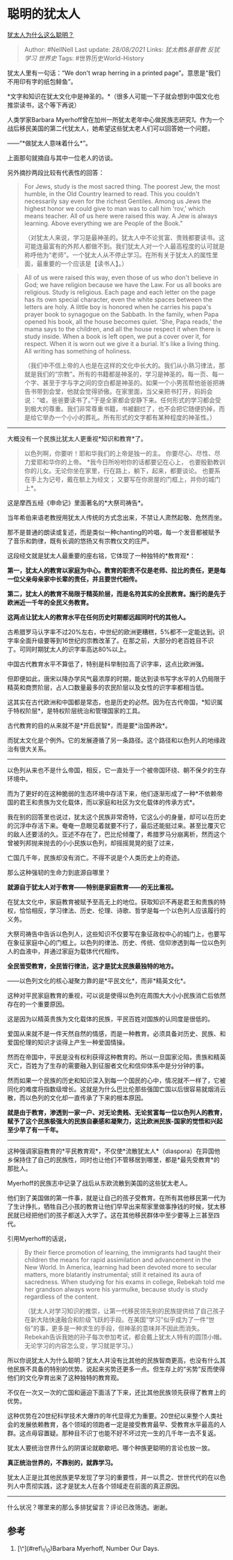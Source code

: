 * 聪明的犹太人
  :PROPERTIES:
  :CUSTOM_ID: 聪明的犹太人
  :END:

[[https://www.zhihu.com/question/19597316/answer/1627431992][犹太人为什么这么聪明？]]

#+BEGIN_QUOTE
  Author: #NellNell Last update: /28/08/2021/ Links: [[犹太教&基督教]]
  [[反犹]] [[学习]] [[世界史]] Tags: #世界历史World-History
#+END_QUOTE

犹太人里有一句话：“We don't wrap herring in a printed
page”。意思是“我们不用印有字的纸包鲱鱼”。

*************************** 
                            :PROPERTIES:
                            :CUSTOM_ID: section
                            :END:

*文字和知识在犹太文化中是神圣的。*（很多人可能一下子就会想到中国文化也推崇读书，这个等下再说）

人类学家Barbara
Myerhoff曾在加州一所犹太老年中心做民族志研究[[ref_1][1]]。作为一个战后移民美国的第二代犹太人，她希望这些犹太老人们可以回答她一个问题，

------“*做犹太人意味着什么*”。

上面那句就摘自与其中一位老人的访谈。

另外摘抄两段比较有代表性的回答：

#+BEGIN_QUOTE
  For Jews, study is the most sacred thing. The poorest Jew, the most
  humble, in the Old Country learned to read. This you couldn't
  necessarily say even for the richest Gentiles. Among us Jews the
  highest honor we could give to man was to call him 'rov,' which means
  teacher. All of us here were raised this way. A Jew is always
  learning. Above everything we are People of the Book."

  （对犹太人来说，学习是最神圣的。犹太人中不论贫富、贵贱都要读书。这可能连最富有的外邦人都做不到。我们犹太人对一个人最高程度的认可就是称呼他为“老师”。一个犹太人从不停止学习。在所有关于犹太人的属性里面，最重要的一个应该是【读书人】。）
#+END_QUOTE

#+BEGIN_QUOTE
  All of us were raised this way, even those of us who don't believe in
  God; we have religion because we have the Law. For us all books are
  religious. Study is religious. Each page and each letter on the page
  has its own special character, even the white spaces between the
  letters are holy. A little boy is honored when he carries his papa's
  prayer book to synagogue on the Sabbath. In the family, when Papa
  opened his book, all the house becomes quiet. 'She, Papa reads,' the
  mama says to the children, and all the house respect it when there is
  study inside. When a book is left open, we put a cover over it, for
  respect. When it is worn out we give it a burial. It's like a living
  thing. All writing has something of holiness.

  （我们中不信上帝的人也是在这样的文化中长大的。我们从小熟习律法，那就是我们的“宗教”。所有的书籍都是神圣的，学习是神圣的。每一页、每一个字、甚至于字与字之间的空白都是神圣的。如果一个小男孩帮他爸爸把祷告书带到会堂，他就会觉得骄傲。在家里面，当父亲把书打开，妈妈会说：“嘘，爸爸要读书了。”于是全家都会安静下来。任何形式的学习都会受到极大的尊重。我们非常尊重书籍，书被翻烂了，也不会把它随便扔掉，而是给它举办一个小小的葬礼。所有形式的文字都有某种程度的神圣性。）
#+END_QUOTE

--------------

大概没有一个民族比犹太人更重视*知识和教育*了。

#+BEGIN_QUOTE
  以色列啊，你要听！耶和华我们的上帝是独一的主。
  你要尽心、尽性、尽力爱耶和华你的上帝。
  *我今日所吩咐你的话都要记在心上，
  也要殷勤教训你的儿女。无论你坐在家里，行在路上，躺下，起来，都要谈论。
  也要系在手上为记号，戴在额上为经文；
  又要写在你房屋的门框上，并你的城门上*。
#+END_QUOTE

这是摩西五经《申命记》里面著名的*大祭司祷告*。

当年希伯来语老教授用犹太人传统的方式念出来，不禁让人肃然起敬、危然而坐。

那不是普通的朗读或复述，而是类似一种chanting的吟唱，每一个发音都被赋予了音乐和韵律，既有长调的悠扬又有宗教仪文的庄严。

这段经文就是犹太人最重要的座右铭，它体现了一种独特的*教育观*：

*第一，犹太人的教育以家庭为中心。教育的职责不仅是老师、拉比的责任，更是每一位父亲母亲家中长辈的责任，并且要世代相传。*

*第二，犹太人的教育不局限于精英阶层，而是名符其实的全民教育。施行的是先于欧洲近一千年的全民义务教育。*

*这两点让犹太人的教育水平在任何历史时期都远超同时代的其他人。*

古希腊罗马认字率不过20%左右，中世纪的欧洲更糟糕，5%都不一定能达到。识字率全面升级要等到16世纪的宗教改革了。在那之前，大部分的老百姓目不识丁。可同时期犹太人的识字率高达80%以上。

中国古代教育水平不算低了，特别是科举制拉高了识字率，这点比欧洲强。

但即便如此，唐宋以降办学风气最浓厚的时期，能达到读书写字水平的人仍局限于精英和商贾阶层，占人口数量最多的农民阶层以及女性的识字率都相当低。

这其实在古代欧洲和中国都是常态，也是历史的必然。因为在古代帝国，*知识属于特权阶层*，是特权阶层统治和管理国家的工具。

古代教育的目的从来就不是*开启民智*，而是要*治国养政*。

而犹太文化是个例外。它的发展遵循了另一条路径。这个路径和以色列人的地缘政治有很大关系。

--------------

以色列从来也不是什么帝国，相反，它一直处于一个被帝国环绕、朝不保夕的生存环境中。

而为了更好的在这种脆弱的生态环境中存活下来，他们逐渐形成了一种*不依赖帝国的君王和贵族为文化载体，而以家庭和社区为文化载体的传承方式*。

我在别的回答里也说过，犹太这个民族非常奇特，它这么小的身量，却可以在历史的沉浮中存活下来。奄奄一息眼见着就要不行了，最后还能挺过来。甚至比覆灭它的敌人还要活的久。亚述不存在了，巴比伦倾覆了，希腊罗马分崩离析，然而这个曾被列邦抛来抛去的小小民族以色列，却摇摇晃晃的挺了过来，

亡国几千年，民族却没有消亡。不得不说是个人类历史上的奇迹。

那么这种强韧的生命力到底源自哪里？

*就源自于犹太人对于教育------特别是家庭教育------的无比重视。*

在犹太文化中，家庭教育被赋予至高无上的地位。获取知识不再是君王和贵族的特权，恰恰相反，学习律法、历史、伦理、诗歌、哲学是每一个以色列人应该履行的义务。

大祭司祷告中告诉以色列人，这些知识不仅要写在象征政权中心的城门上，也要写在象征家庭中心的门框上。以色列的律法、历史、传统、信仰渗透到每一位以色列人的血液中，并通过家庭为载体代代相传。

*全民皆受教育，全民皆行律法，这才是犹太民族最独特的地方。*

------以色列文化的核心凝聚力靠的是*平民文化*，而非*精英文化*。

这种对平民家庭教育的重视，可以说是使得以色列在周围大大小小民族消亡后依然存在的一个重要原因。

这是因为以精英贵族为文化载体的民族，平民百姓对国族的认同度是很低的。

爱国从来就不是一件天然自然的情感，而是一种教育。必须具备对历史、民族、和爱国伦理的知识才谈得上产生一种爱国情操。

然而在帝国中，平民是没有权利获得这种教育的。所以一旦国家沦陷，贵族和精英灭亡，百姓为了生存的需要融入到征服者文化和信仰体系中是分分钟的事。

然而如果一个民族的历史和知识深入到每一个国民的心中，情况就不一样了，它被同化的难度将指数级增长。这就是为什么巴比伦那些强国亡国以后很容易就烟消云散，而以色列的文化却一直传承了下来的根本原因。

*就是由于教育，渗透到一家一户、对无论贵贱、无论贫富每一位以色列人的教育，赋予了这个民族极强大的民族自豪感和凝聚力，这比欧洲民族-国家的觉悟和兴起至少早了有一千年。*

--------------

这种强调家庭教育的*平民教育观*，不仅使*流散犹太人*（diaspora）在异国他乡保持住了自己的民族性，同时也让他们不管移居到哪里，都是*最先受教育*的那批人。

Myerhoff的民族志中记录了战后从东欧流散到美国的这些犹太老人。

他们到了美国做的第一件事，就是让自己的孩子受教育。在所有其他移民第一代为了生计挣扎，牺牲自己小孩的教育让他们早早出来帮家里做事挣钱的时候，犹太移民就已经把他们的孩子都送入大学了。这在其他移民群体中至少要等上三甚至四代。

引用Myerhoff的话说，

#+BEGIN_QUOTE
  By their fierce promotion of learning, the immigrants had taught their
  children the means for rapid assimilation and advancement in the New
  World. In America, learning had been devoted more to secular matters,
  more blatantly instrumental; still it retained its aura of sacredness.
  When studying for his exams in college, Rebekah told me her grandson
  always wore his yarmulke, because study is study regardless of the
  content.

  （犹太人对学习知识的推崇，让第一代移民领先别的民族提供给了自己孩子在新大陆快速融合和阶级飞跃的手段。在美国“学习”似乎成为了一件“世俗”的事，更多是一种求生的手段，但神圣的意味并不因此而消失。Rebekah告诉我她的孙子每次参加考试，都会戴上犹太人特有的圆顶小帽。无论学习的内容怎么变，学习就是学习。）
#+END_QUOTE

所以你说犹太人为什么聪明？犹太人并没有比其他的民族智商更高，也没有什么其他民族不具备的特别的优势。说起来劣势还更多一点。但生存上的“劣势”反而使得他们的文化孕育出来了这种独特的教育观。

不仅在一次又一次的亡国和逼迫下面活了下来，还比其他民族领先获得了教育上的优势。

这种优势在20世纪科学技术大爆炸的年代显得尤为重要。20世纪以来整个人类社会的发展依赖教育，各个领域的领跑者一定是接受教育最早、受教育水平最高的人群。这点毋容置疑。那种目不识丁也能不好不坏过完一生的几千年一去不复返。

犹太人要统治世界什么的阴谋论就歇歇吧。哪个种族更聪明的言论也放一放。

*真正统治世界的，不靠别的，就靠学习。*

犹太人正是比其他民族更早发现了学习的重要性，并一以贯之、世世代代的在以色列人中贯彻实践，这才是犹太人在各个领域走在前面的真正原因。

--------------

什么状况？哪里来的那么多排犹留言？评论已改筛选。谢谢。

** 参考
   :PROPERTIES:
   :CUSTOM_ID: 参考
   :END:

1. [\^](#ref\_1\_0)Barbara Myerhoff, Number Our Days.
